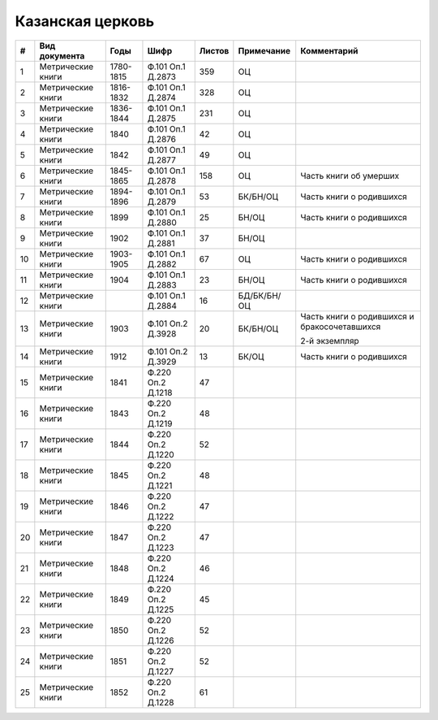 
.. Church datasheet RST template
.. Autogenerated by cfp-sphinx.py

.. index:: Казанская церковь

Казанская церковь
=================

.. list-table::
   :header-rows: 1

   * - #
     - Вид документа
     - Годы
     - Шифр
     - Листов
     - Примечание
     - Комментарий

   * - 1
     - Метрические книги
     - 1780-1815
     - Ф.101 Оп.1 Д.2873
     - 359
     - ОЦ
     - 
   * - 2
     - Метрические книги
     - 1816-1832
     - Ф.101 Оп.1 Д.2874
     - 328
     - ОЦ
     - 
   * - 3
     - Метрические книги
     - 1836-1844
     - Ф.101 Оп.1 Д.2875
     - 231
     - ОЦ
     - 
   * - 4
     - Метрические книги
     - 1840
     - Ф.101 Оп.1 Д.2876
     - 42
     - ОЦ
     - 
   * - 5
     - Метрические книги
     - 1842
     - Ф.101 Оп.1 Д.2877
     - 49
     - ОЦ
     - 
   * - 6
     - Метрические книги
     - 1845-1865
     - Ф.101 Оп.1 Д.2878
     - 158
     - ОЦ
     - Часть книги об умерших
   * - 7
     - Метрические книги
     - 1894-1896
     - Ф.101 Оп.1 Д.2879
     - 53
     - БК/БН/ОЦ
     - Часть книги о родившихся
   * - 8
     - Метрические книги
     - 1899
     - Ф.101 Оп.1 Д.2880
     - 25
     - БН/ОЦ
     - Часть книги о родившихся
   * - 9
     - Метрические книги
     - 1902
     - Ф.101 Оп.1 Д.2881
     - 37
     - БН/ОЦ
     - 
   * - 10
     - Метрические книги
     - 1903-1905
     - Ф.101 Оп.1 Д.2882
     - 67
     - ОЦ
     - Часть книги о родившихся
   * - 11
     - Метрические книги
     - 1904
     - Ф.101 Оп.1 Д.2883
     - 23
     - БН/ОЦ
     - Часть книги о родившихся
   * - 12
     - Метрические книги
     - 
     - Ф.101 Оп.1 Д.2884
     - 16
     - БД/БК/БН/ОЦ
     - 
   * - 13
     - Метрические книги
     - 1903
     - Ф.101 Оп.2 Д.3928
     - 20
     - БК/БН/ОЦ
     - Часть книги о родившихся и бракосочетавшихся

       2-й экземпляр
   * - 14
     - Метрические книги
     - 1912
     - Ф.101 Оп.2 Д.3929
     - 13
     - БК/ОЦ
     - Часть книги о родившихся
   * - 15
     - Метрические книги
     - 1841
     - Ф.220 Оп.2 Д.1218
     - 47
     - 
     - 
   * - 16
     - Метрические книги
     - 1843
     - Ф.220 Оп.2 Д.1219
     - 48
     - 
     - 
   * - 17
     - Метрические книги
     - 1844
     - Ф.220 Оп.2 Д.1220
     - 52
     - 
     - 
   * - 18
     - Метрические книги
     - 1845
     - Ф.220 Оп.2 Д.1221
     - 48
     - 
     - 
   * - 19
     - Метрические книги
     - 1846
     - Ф.220 Оп.2 Д.1222
     - 47
     - 
     - 
   * - 20
     - Метрические книги
     - 1847
     - Ф.220 Оп.2 Д.1223
     - 47
     - 
     - 
   * - 21
     - Метрические книги
     - 1848
     - Ф.220 Оп.2 Д.1224
     - 46
     - 
     - 
   * - 22
     - Метрические книги
     - 1849
     - Ф.220 Оп.2 Д.1225
     - 45
     - 
     - 
   * - 23
     - Метрические книги
     - 1850
     - Ф.220 Оп.2 Д.1226
     - 52
     - 
     - 
   * - 24
     - Метрические книги
     - 1851
     - Ф.220 Оп.2 Д.1227
     - 52
     - 
     - 
   * - 25
     - Метрические книги
     - 1852
     - Ф.220 Оп.2 Д.1228
     - 61
     - 
     - 


